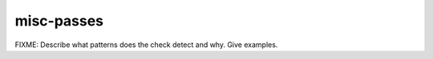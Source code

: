 .. title:: clang-tidy - misc-passes

misc-passes
===========

FIXME: Describe what patterns does the check detect and why. Give examples.
